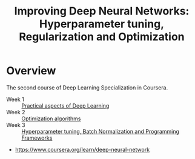 #+TITLE: Improving Deep Neural Networks: Hyperparameter tuning, Regularization and Optimization

* Overview
The second course of Deep Learning Specialization in Coursera.

- Week 1 :: [[./week1][Practical aspects of Deep Learning]]
- Week 2 :: [[./week2][Optimization algorithms]]
- Week 3 :: [[./week3][Hyperparameter tuning, Batch Normalization and Programming Frameworks]]

:REFERENCES:
- https://www.coursera.org/learn/deep-neural-network
:END:
